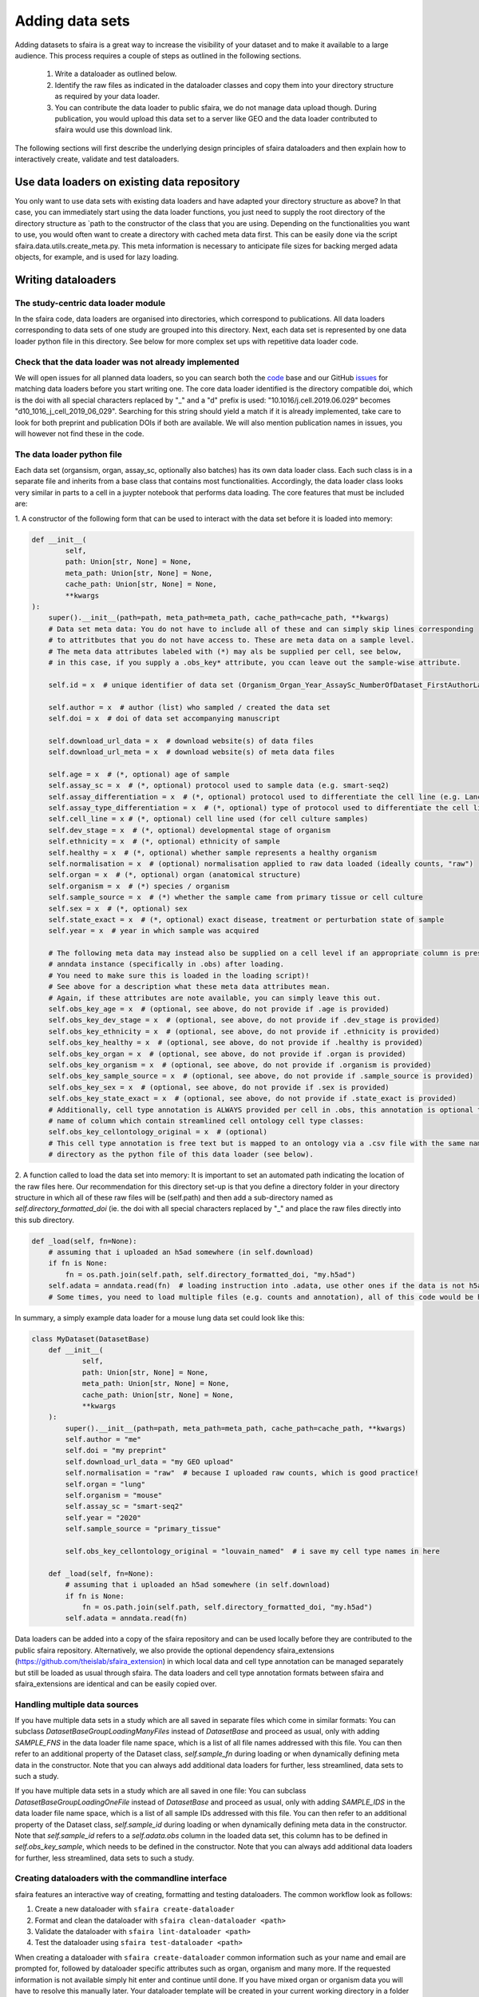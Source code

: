 Adding data sets
===================

Adding datasets to sfaira is a great way to increase the visibility of your dataset and to make it available to a large audience.
This process requires a couple of steps as outlined in the following sections.

    1. Write a dataloader as outlined below.
    2. Identify the raw files as indicated in the dataloader classes and copy them into your directory structure as required by your data loader.
    3. You can contribute the data loader to public sfaira, we do not manage data upload though.
       During publication, you would upload this data set to a server like GEO and the data loader contributed to sfaira would use this download link.

The following sections will first describe the underlying design principles of sfaira dataloaders and
then explain how to interactively create, validate and test dataloaders.

Use data loaders on existing data repository
--------------------------------------------

You only want to use data sets with existing data loaders and have adapted your directory structure as above?
In that case, you can immediately start using the data loader functions, you just need to supply the root directory
of the directory structure as `path to the constructor of the class that you are using.
Depending on the functionalities you want to use, you would often want to create a directory with cached meta data
first. This can be easily done via the script sfaira.data.utils.create_meta.py. This meta information is necessary to
anticipate file sizes for backing merged adata objects, for example, and is used for lazy loading.

Writing dataloaders
---------------------

The study-centric data loader module
~~~~~~~~~~~~~~~~~~~~~~~~~~~~~~~~~~~~

In the sfaira code, data loaders are organised into directories, which correspond to publications.
All data loaders corresponding to data sets of one study are grouped into this directory.
Next, each data set is represented by one data loader python file in this directory.
See below for more complex set ups with repetitive data loader code.

Check that the data loader was not already implemented
~~~~~~~~~~~~~~~~~~~~~~~~~~~~~~~~~~~~~~~~~~~~~~~~~~~~~~
We will open issues for all planned data loaders, so you can search both the code_ base and our GitHub issues_ for
matching data loaders before you start writing one.
The core data loader identified is the directory compatible doi,
which is the doi with all special characters replaced by "_" and a "d" prefix is used:
"10.1016/j.cell.2019.06.029" becomes "d10_1016_j_cell_2019_06_029".
Searching for this string should yield a match if it is already implemented, take care to look for both
preprint and publication DOIs if both are available. We will also mention publication names in issues, you will however not find these in the code.

.. _code: https://github.com/theislab/sfaira/tree/dev
.. _issues: https://github.com/theislab/sfaira/issues


The data loader python file
~~~~~~~~~~~~~~~~~~~~~~~~~~~

Each data set (organsism, organ, assay_sc, optionally also batches) has its own data loader class. Each such class is
in a separate file and inherits from a base class that contains most functionalities. Accordingly, the data loader class
looks very similar in parts to a cell in a juypter notebook that performs data loading. The core features that must be included are:

1. A constructor of the following form that can be used to interact with the data set
before it is loaded into memory:

.. code-block:: python

    def __init__(
            self,
            path: Union[str, None] = None,
            meta_path: Union[str, None] = None,
            cache_path: Union[str, None] = None,
            **kwargs
    ):
        super().__init__(path=path, meta_path=meta_path, cache_path=cache_path, **kwargs)
        # Data set meta data: You do not have to include all of these and can simply skip lines corresponding
        # to attritbutes that you do not have access to. These are meta data on a sample level.
        # The meta data attributes labeled with (*) may als be supplied per cell, see below,
        # in this case, if you supply a .obs_key* attribute, you ccan leave out the sample-wise attribute.

        self.id = x  # unique identifier of data set (Organism_Organ_Year_AssaySc_NumberOfDataset_FirstAuthorLastname_doi).

        self.author = x  # author (list) who sampled / created the data set
        self.doi = x  # doi of data set accompanying manuscript

        self.download_url_data = x  # download website(s) of data files
        self.download_url_meta = x  # download website(s) of meta data files

        self.age = x  # (*, optional) age of sample
        self.assay_sc = x  # (*, optional) protocol used to sample data (e.g. smart-seq2)
        self.assay_differentiation = x  # (*, optional) protocol used to differentiate the cell line (e.g. Lancaster, 2014)
        self.assay_type_differentiation = x  # (*, optional) type of protocol used to differentiate the cell line (guided/unguided)
        self.cell_line = x # (*, optional) cell line used (for cell culture samples)
        self.dev_stage = x  # (*, optional) developmental stage of organism
        self.ethnicity = x  # (*, optional) ethnicity of sample
        self.healthy = x  # (*, optional) whether sample represents a healthy organism
        self.normalisation = x  # (optional) normalisation applied to raw data loaded (ideally counts, "raw")
        self.organ = x  # (*, optional) organ (anatomical structure)
        self.organism = x  # (*) species / organism
        self.sample_source = x  # (*) whether the sample came from primary tissue or cell culture
        self.sex = x  # (*, optional) sex
        self.state_exact = x  # (*, optional) exact disease, treatment or perturbation state of sample
        self.year = x  # year in which sample was acquired

        # The following meta data may instead also be supplied on a cell level if an appropriate column is present in the
        # anndata instance (specifically in .obs) after loading.
        # You need to make sure this is loaded in the loading script)!
        # See above for a description what these meta data attributes mean.
        # Again, if these attributes are note available, you can simply leave this out.
        self.obs_key_age = x  # (optional, see above, do not provide if .age is provided)
        self.obs_key_dev_stage = x  # (optional, see above, do not provide if .dev_stage is provided)
        self.obs_key_ethnicity = x  # (optional, see above, do not provide if .ethnicity is provided)
        self.obs_key_healthy = x  # (optional, see above, do not provide if .healthy is provided)
        self.obs_key_organ = x  # (optional, see above, do not provide if .organ is provided)
        self.obs_key_organism = x  # (optional, see above, do not provide if .organism is provided)
        self.obs_key_sample_source = x  # (optional, see above, do not provide if .sample_source is provided)
        self.obs_key_sex = x  # (optional, see above, do not provide if .sex is provided)
        self.obs_key_state_exact = x  # (optional, see above, do not provide if .state_exact is provided)
        # Additionally, cell type annotation is ALWAYS provided per cell in .obs, this annotation is optional though.
        # name of column which contain streamlined cell ontology cell type classes:
        self.obs_key_cellontology_original = x  # (optional)
        # This cell type annotation is free text but is mapped to an ontology via a .csv file with the same name and
        # directory as the python file of this data loader (see below).


2. A function called to load the data set into memory:
It is important to set an automated path indicating the location of the raw files here.
Our recommendation for this directory set-up is that you define a directory folder in your directory structure
in which all of these raw files will be (self.path) and then add a sub-directory named as
`self.directory_formatted_doi` (ie. the doi with all special characters replaced by "_" and place the raw files
directly into this sub directory.

.. code-block:: python

    def _load(self, fn=None):
        # assuming that i uploaded an h5ad somewhere (in self.download)
        if fn is None:
            fn = os.path.join(self.path, self.directory_formatted_doi, "my.h5ad")
        self.adata = anndata.read(fn)  # loading instruction into .adata, use other ones if the data is not h5ad
        # Some times, you need to load multiple files (e.g. counts and annotation), all of this code would be here.


In summary, a simply example data loader for a mouse lung data set could look like this:

.. code-block:: python

    class MyDataset(DatasetBase)
        def __init__(
                self,
                path: Union[str, None] = None,
                meta_path: Union[str, None] = None,
                cache_path: Union[str, None] = None,
                **kwargs
        ):
            super().__init__(path=path, meta_path=meta_path, cache_path=cache_path, **kwargs)
            self.author = "me"
            self.doi = "my preprint"
            self.download_url_data = "my GEO upload"
            self.normalisation = "raw"  # because I uploaded raw counts, which is good practice!
            self.organ = "lung"
            self.organism = "mouse"
            self.assay_sc = "smart-seq2"
            self.year = "2020"
            self.sample_source = "primary_tissue"

            self.obs_key_cellontology_original = "louvain_named"  # i save my cell type names in here

        def _load(self, fn=None):
            # assuming that i uploaded an h5ad somewhere (in self.download)
            if fn is None:
                fn = os.path.join(self.path, self.directory_formatted_doi, "my.h5ad")
            self.adata = anndata.read(fn)


Data loaders can be added into a copy of the sfaira repository and can be used locally before they are contributed to
the public sfaira repository.
Alternatively, we also provide the optional dependency sfaira_extensions (https://github.com/theislab/sfaira_extension)
in which local data and cell type annotation can be managed separately but still be loaded as usual through sfaira.
The data loaders and cell type annotation formats between sfaira and sfaira_extensions are identical and can be easily
copied over.

Handling multiple data sources
~~~~~~~~~~~~~~~~~~~~~~~~~~~~~~~~~~

If you have multiple data sets in a study which are all saved in separate files which come in similar formats:
You can subclass `DatasetBaseGroupLoadingManyFiles` instead of `DatasetBase` and proceed as usual,
only with adding `SAMPLE_FNS` in the data loader file name space,
which is a list of all file names addressed with this file.
You can then refer to an additional property of the Dataset class, `self.sample_fn` during loading
or when dynamically defining meta data in the constructor.
Note that you can always add additional data loaders for further, less streamlined, data sets to such a study.

If you have multiple data sets in a study which are all saved in one file:
You can subclass `DatasetBaseGroupLoadingOneFile` instead of `DatasetBase` and proceed as usual,
only with adding `SAMPLE_IDS` in the data loader file name space,
which is a list of all sample IDs addressed with this file.
You can then refer to an additional property of the Dataset class, `self.sample_id` during loading
or when dynamically defining meta data in the constructor.
Note that `self.sample_id` refers to a `self.adata.obs` column in the loaded data set,
this column has to be defined in `self.obs_key_sample`, which needs to be defined in the constructor.
Note that you can always add additional data loaders for further, less streamlined, data sets to such a study.

Creating dataloaders with the commandline interface
~~~~~~~~~~~~~~~~~~~~~~~~~~~~~~~~~~~~~~~~~~~~~~~~~~~~~

sfaira features an interactive way of creating, formatting and testing dataloaders.
The common workflow look as follows:

1. Create a new dataloader with ``sfaira create-dataloader``
2. Format and clean the dataloader with ``sfaira clean-dataloader <path>``
3. Validate the dataloader with ``sfaira lint-dataloader <path>``
4. Test the dataloader using ``sfaira test-dataloader <path>``

When creating a dataloader with ``sfaira create-dataloader`` common information such as
your name and email are prompted for, followed by dataloader specific attributes such as organ, organism and many more.
If the requested information is not available simply hit enter and continue until done. If you have mixed organ or organism
data you will have to resolve this manually later. Your dataloader template will be created in your current working directory
in a folder resembling your doi.

The created files are:

.. code-block::

    ├── extra_description.txt <- Optional extra description file
    ├── __init__.py
    ├── NA_NA_2021_NA_Einstein_001.py <- Contains the load function to load the data
    ├── NA_NA_2021_NA_Einstein_001.yaml <- Specifies all data loader data

Now simply fill in all missing properties in your dataloader scripts and yaml file.
When done optionally run ``sfaira clean-dataloader <path to *.yaml>`` on the just filled out dataloader yaml file.
All unused attributes will be removed.

Next validate the integrity of your dataloader content with ``sfaira lint-dataloader <path to *.yaml>``.
All tests must pass! If any of the tests fail please revisit your dataloader and add the missing information.

Finally, test your dataloader with ``sfaira test-dataloader <path>``.
If all tests pass you can proceed to use your dataloader or to submit a pull request to sfaira.
This function is currently still in development. Hence, we relax this requirement.

Map cell type labels to ontology
~~~~~~~~~~~~~~~~~~~~~~~~~~~~~~~~

The entries in `self.obs_key_cellontology_original` are free text but are mapped to an ontology via a .csv file with
the same name and directory as the python file in which the data loader is located.
This .csv contains two columns with one row for each unique cell type label.
The free text identifiers in the first column "source",
and the corresponding ontology term in the second column "target".
You can write this file entirely from scratch.
Sfaira also allows you to generate a first guess of this file using fuzzy string matching
which is automatically executed when you run the template data loader unit test for the first time with you new loader.
Conflicts are not resolved in this first guess and you have to manually decide which free text field corresponds to which
ontology term in the case of conflicts.
Still, this first guess usually drastically speeds up this annotation harmonization.

Cell type ontology management
-----------------------------

Sfaira maintains a wrapper of the Cell Ontology as a class which allows additions to this ontology.
This allows us to use the core ontology used in the community as a backbone and to keep up with newly identifed cell types on our own.
We require all extensions of the core ontology not to break the directed acyclic graph that is the ontology:
Usually, such extensions would be additional leave nodes.

Second, we maintain cell type universes for anatomic structures.
These are dedicated for cell type-dependent models which require a defined set of cell types.
Such a universe is a set of nodes in the ontology.

Contribute cell types to ontology
~~~~~~~~~~~~~~~~~~~~~~~~~~~~~~~~~

Please open an issue on the sfaira repo with a description what type of cell type you want to add.

Using ontologies to train cell type classifiers
~~~~~~~~~~~~~~~~~~~~~~~~~~~~~~~~~~~~~~~~~~~~~~~

Cell type classifiers can be trained on data sets with different coarsity of cell type annotation using aggregate
cross-entropy as a loss and aggregate accuracy as a metric.
The one-hot encoded cell type label matrix is accordingly modified in the estimator class in data loading if terms
that correspond to intermediate nodes (rather than leave nodes) are encountered in the label set.

Metadata management
-------------------

We constrain meta data by ontologies where possible. The current restrictions are:

    - .age: unconstrained string, try using units of years for human, units of months for mice and units of days for
        cell culture samples
    - .dev_stage: unconstrained string, this will constrained to an ontology in the future,
        try choosing from HSAPDV (http://www.obofoundry.org/ontology/hsapdv.html) for human
        or from MMUSDEV (http://www.obofoundry.org/ontology/mmusdv.html) for mouse
    - .cell_line: unconstrained string, this will be constrained to an ontology later. try choosing from cellosaurus
        cell line database (https://web.expasy.org/cellosaurus/)
    - .ethnicity: unconstrained string, this will constrained to an ontology in the future,
        try choosing from HANCESTRO (https://www.ebi.ac.uk/ols/ontologies/hancestro)
    - .healthy: bool
    - .normalisation: unconstrained string, this will constrained to an ontology in the future,
        try using {"raw", "scaled"}
    - .organ: unconstrained string, this will constrained to an ontology in the future, try to choose
        term from Uberon (http://www.obofoundry.org/ontology/ehdaa2.html)
        or from EHDAA2 (http://www.obofoundry.org/ontology/ehdaa2.html) for human
        or from EMAPA (http://www.obofoundry.org/ontology/emapa.html) for mouse
    - .organism: constrained string, {"mouse", "human"}. In the future, we will use NCBITAXON
        (http://www.obofoundry.org/ontology/ncbitaxon.html).
    - .assay_sc: unconstrained string, this will constrained to an experimental protocol ontology in the future,
        try choosing a term from https://www.ebi.ac.uk/ols/ontologies/efo/terms?iri=http%3A%2F%2Fwww.ebi.ac.uk%2Fefo%2FEFO_0010183&viewMode=All&siblings=false
    - .assay_differentiation: unconstrained string, try to provide a base differentiation protocol (eg. Lancaster, 2014)
        as well as any amendments to the original protocol
    - .assay_type_differentiation: constrained string, {"guided", "unguided"}
    - .sample_source: constrained string, {"primary_tissue", "2d_culture", "3d_culture", "cancer"}
    - .sex: constrained string, {"female", "male"}
    - .state_exact: unconstrained string, try to be concise and anticipate that this field is queried by automatised searches.
        If you give treatment concentrations, intervals or similar measurements use square brackets around the quantity
        and use units: `[1g]`
    - .year: must be an integer year, e.g. 2020

Follow this issue_ for details on upcoming ontology integrations.

.. _issue: https://github.com/theislab/sfaira/issues/16
